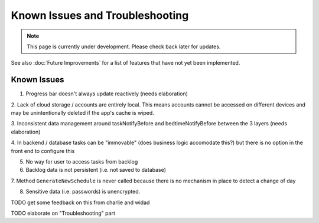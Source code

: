 Known Issues and Troubleshooting
================================
.. note:: This page is currently under development. Please check back later for updates.

See also :doc:`Future Improvements` for a list of features that have not yet been implemented.

************
Known Issues
************

1. Progress bar doesn't always update reactively (needs elaboration)

2. Lack of cloud storage / accounts are entirely local.
This means accounts cannot be accessed on different devices
and may be unintentionally deleted if the app's cache is wiped.

3. Inconsistent data management around taskNotifyBefore
and bedtimeNotifyBefore between the 3 layers (needs elaboration)

4. In backend / database tasks can be "immovable" (does business logic accomodate this?) but there is no option 
in the front end to configure this

5. No way for user to access tasks from backlog

6. Backlog data is not persistent (i.e. not saved to database)

7. Method ``GenerateNewSchedule`` is never called because
there is no mechanism in place to detect a change of day

8. Sensitive data (i.e. passwords) is unencrypted. 

TODO get some feedback on this from charlie and widad

TODO elaborate on "Troubleshooting" part

